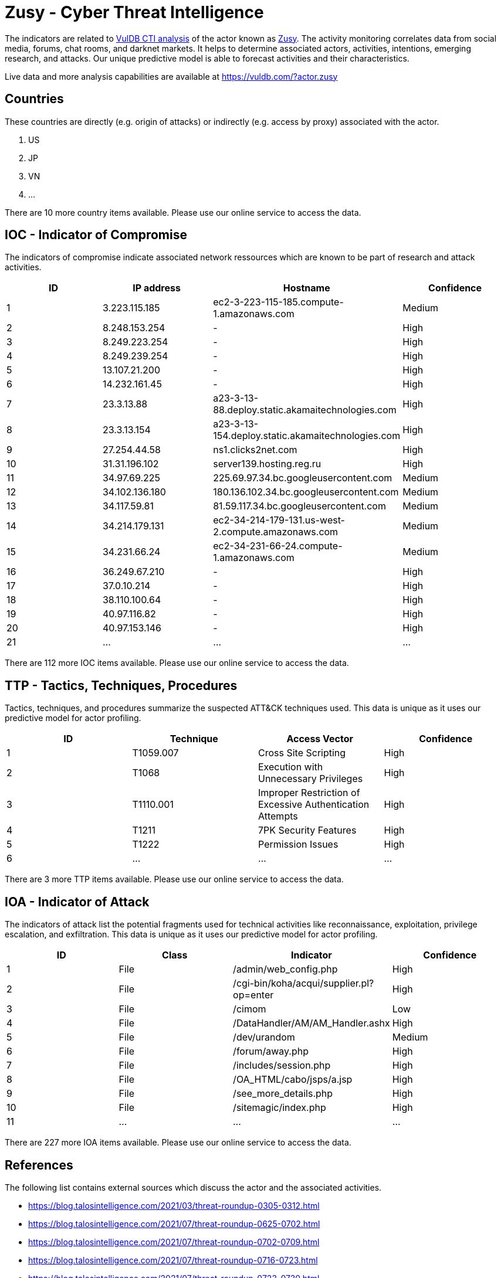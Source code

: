 = Zusy - Cyber Threat Intelligence

The indicators are related to https://vuldb.com/?doc.cti[VulDB CTI analysis] of the actor known as https://vuldb.com/?actor.zusy[Zusy]. The activity monitoring correlates data from social media, forums, chat rooms, and darknet markets. It helps to determine associated actors, activities, intentions, emerging research, and attacks. Our unique predictive model is able to forecast activities and their characteristics.

Live data and more analysis capabilities are available at https://vuldb.com/?actor.zusy

== Countries

These countries are directly (e.g. origin of attacks) or indirectly (e.g. access by proxy) associated with the actor.

. US
. JP
. VN
. ...

There are 10 more country items available. Please use our online service to access the data.

== IOC - Indicator of Compromise

The indicators of compromise indicate associated network ressources which are known to be part of research and attack activities.

[options="header"]
|========================================
|ID|IP address|Hostname|Confidence
|1|3.223.115.185|ec2-3-223-115-185.compute-1.amazonaws.com|Medium
|2|8.248.153.254|-|High
|3|8.249.223.254|-|High
|4|8.249.239.254|-|High
|5|13.107.21.200|-|High
|6|14.232.161.45|-|High
|7|23.3.13.88|a23-3-13-88.deploy.static.akamaitechnologies.com|High
|8|23.3.13.154|a23-3-13-154.deploy.static.akamaitechnologies.com|High
|9|27.254.44.58|ns1.clicks2net.com|High
|10|31.31.196.102|server139.hosting.reg.ru|High
|11|34.97.69.225|225.69.97.34.bc.googleusercontent.com|Medium
|12|34.102.136.180|180.136.102.34.bc.googleusercontent.com|Medium
|13|34.117.59.81|81.59.117.34.bc.googleusercontent.com|Medium
|14|34.214.179.131|ec2-34-214-179-131.us-west-2.compute.amazonaws.com|Medium
|15|34.231.66.24|ec2-34-231-66-24.compute-1.amazonaws.com|Medium
|16|36.249.67.210|-|High
|17|37.0.10.214|-|High
|18|38.110.100.64|-|High
|19|40.97.116.82|-|High
|20|40.97.153.146|-|High
|21|...|...|...
|========================================

There are 112 more IOC items available. Please use our online service to access the data.

== TTP - Tactics, Techniques, Procedures

Tactics, techniques, and procedures summarize the suspected ATT&CK techniques used. This data is unique as it uses our predictive model for actor profiling.

[options="header"]
|========================================
|ID|Technique|Access Vector|Confidence
|1|T1059.007|Cross Site Scripting|High
|2|T1068|Execution with Unnecessary Privileges|High
|3|T1110.001|Improper Restriction of Excessive Authentication Attempts|High
|4|T1211|7PK Security Features|High
|5|T1222|Permission Issues|High
|6|...|...|...
|========================================

There are 3 more TTP items available. Please use our online service to access the data.

== IOA - Indicator of Attack

The indicators of attack list the potential fragments used for technical activities like reconnaissance, exploitation, privilege escalation, and exfiltration. This data is unique as it uses our predictive model for actor profiling.

[options="header"]
|========================================
|ID|Class|Indicator|Confidence
|1|File|/admin/web_config.php|High
|2|File|/cgi-bin/koha/acqui/supplier.pl?op=enter|High
|3|File|/cimom|Low
|4|File|/DataHandler/AM/AM_Handler.ashx|High
|5|File|/dev/urandom|Medium
|6|File|/forum/away.php|High
|7|File|/includes/session.php|High
|8|File|/OA_HTML/cabo/jsps/a.jsp|High
|9|File|/see_more_details.php|High
|10|File|/sitemagic/index.php|High
|11|...|...|...
|========================================

There are 227 more IOA items available. Please use our online service to access the data.

== References

The following list contains external sources which discuss the actor and the associated activities.

* https://blog.talosintelligence.com/2021/03/threat-roundup-0305-0312.html
* https://blog.talosintelligence.com/2021/07/threat-roundup-0625-0702.html
* https://blog.talosintelligence.com/2021/07/threat-roundup-0702-0709.html
* https://blog.talosintelligence.com/2021/07/threat-roundup-0716-0723.html
* https://blog.talosintelligence.com/2021/07/threat-roundup-0723-0730.html
* https://blog.talosintelligence.com/2021/07/threat-roundup-for-july-9-to-july-16.html
* https://blog.talosintelligence.com/2021/08/threat-roundup-0730-0806.html
* https://blog.talosintelligence.com/2021/08/threat-roundup-0806-0813.html
* https://blog.talosintelligence.com/2021/08/threat-roundup-0820-0827.html
* https://blog.talosintelligence.com/2021/09/threat-roundup-0903-0910.html
* https://blog.talosintelligence.com/2021/09/threat-roundup-0910-0917.html

== License

(c) https://vuldb.com/?doc.changelog[1997-2021] by https://vuldb.com/?doc.about[vuldb.com]. All data on this page is shared under the license https://creativecommons.org/licenses/by-nc-sa/4.0/[CC BY-NC-SA 4.0]. Questions? Check the https://vuldb.com/?doc.faq[FAQ], read the https://vuldb.com/?doc[documentation] or https://vuldb.com/?contact[contact us]!
